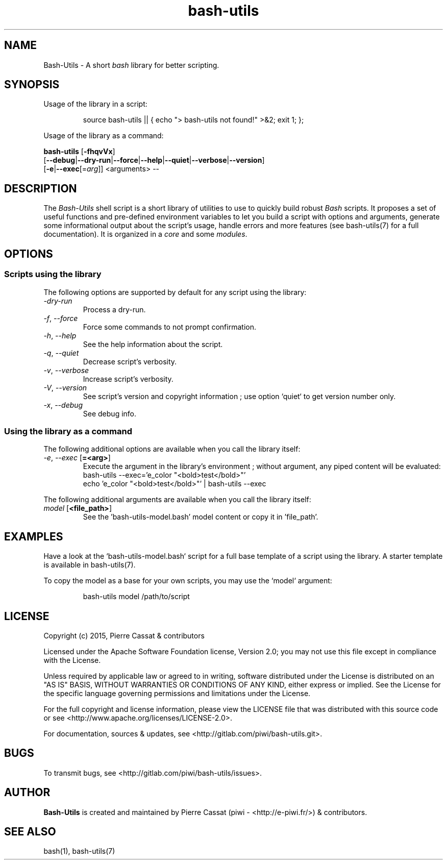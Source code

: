 .\" man: Bash-Utils Manual
.\" man-name: bash-utils
.\" author: Pierre Cassat
.\" section: 1
.\" date: 2015-08-07
.\" version: 0.0.1@dev
.TH  "bash-utils" "1" "2015-08-07" "Version 0.0.1@dev" "Bash-Utils Manual"
.SH NAME
.PP
Bash-Utils - A short \fIbash\fP library for better scripting.
.SH SYNOPSIS
.PP
Usage of the library in a script:
.RS

.EX
source bash-utils || { echo "> bash-utils not found!" >&2; exit 1; };
.EE
.RE
.PP
Usage of the library as a command:
.PP
\fBbash-utils\fP [\fB-fhqvVx\fP]
    [\fB--debug\fP|\fB--dry-run\fP|\fB--force\fP|\fB--help\fP|\fB--quiet\fP|\fB--verbose\fP|\fB--version\fP]
    [\fB-e\fP|\fB--exec\fP[=\fIarg\fP]] <arguments> --
.SH DESCRIPTION
.PP
The \fIBash-Utils\fP shell script is a short library of utilities to use to quickly build robust \fIBash\fP scripts.
It proposes a set of useful functions and pre-defined environment variables to let you build a script with
options and arguments, generate some informational output about the script's usage, handle errors and more
features (see bash-utils(7) for a full documentation). It is organized in a \fIcore\fP and some \fImodules\fP.
.SH OPTIONS
.SS Scripts using the library
.PP
The following options are supported by default for any script using the library:
.TP
\fI-dry-run\fP
Process a dry-run.
.TP
\fI-f\fP, \fI--force\fP
Force some commands to not prompt confirmation.
.TP
\fI-h\fP, \fI--help\fP
See the help information about the script.
.TP
\fI-q\fP, \fI--quiet\fP
Decrease script's verbosity.
.TP
\fI-v\fP, \fI--verbose\fP
Increase script's verbosity.
.TP
\fI-V\fP, \fI--version\fP
See script's version and copyright information ; use option `\fSquiet\fP` to get version number only.
.TP
\fI-x\fP, \fI--debug\fP
See debug info.
.SS Using the library as a command
.PP
The following additional options are available when you call the library itself:
.TP
\fI-e\fP, \fI--exec\fP [\fB=<arg>\fP]
Execute the argument in the library's environment ; without argument, any piped
content will be evaluated:
.br
bash-utils --exec='e_color "<bold>test</bold>"'
.br
echo 'e_color "<bold>test</bold>"' | bash-utils --exec
.br
.PP
The following additional arguments are available when you call the library itself:
.TP
\fImodel\fP [\fB<file_path>\fP]
See the 'bash-utils-model.bash' model content or copy it in 'file_path'.
.SH EXAMPLES
.PP
Have a look at the `\fSbash-utils-model.bash\fP` script for a full base template of a script
using the library. A starter template is available in bash-utils(7).
.PP
To copy the model as a base for your own scripts, you may use the `\fSmodel\fP` argument:
.RS

.EX
bash-utils model /path/to/script
.EE
.RE
.SH LICENSE
.PP
Copyright (c) 2015, Pierre Cassat & contributors
.PP
Licensed under the Apache Software Foundation license, Version 2.0;
you may not use this file except in compliance with the License.
.PP
Unless required by applicable law or agreed to in writing, software
distributed under the License is distributed on an "AS IS" BASIS,
WITHOUT WARRANTIES OR CONDITIONS OF ANY KIND, either express or implied.
See the License for the specific language governing permissions and
limitations under the License.
.PP
For the full copyright and license information, please view the LICENSE
file that was distributed with this source code or see 
<http://www.apache.org/licenses/LICENSE-2.0>.
.PP
For documentation, sources & updates, see <http://gitlab.com/piwi/bash-utils.git>.
.SH BUGS
.PP
To transmit bugs, see <http://gitlab.com/piwi/bash-utils/issues>.
.SH AUTHOR
.PP
\fBBash-Utils\fP is created and maintained by Pierre Cassat (piwi - <http://e-piwi.fr/>)
& contributors.
.SH SEE ALSO
.PP
bash(1), bash-utils(7)
